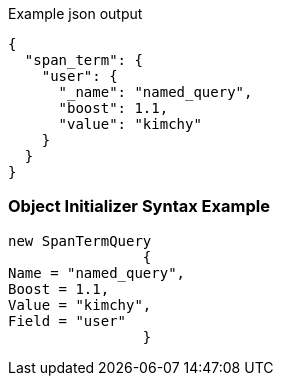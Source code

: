 :ref_current: https://www.elastic.co/guide/en/elasticsearch/reference/current

:github: https://github.com/elastic/elasticsearch-net

:imagesdir: ../../../images

[source,javascript,method="queryjson"]
.Example json output
----
{
  "span_term": {
    "user": {
      "_name": "named_query",
      "boost": 1.1,
      "value": "kimchy"
    }
  }
}
----

=== Object Initializer Syntax Example

[source,csharp,method="queryinitializer"]
----
new SpanTermQuery
		{
Name = "named_query",
Boost = 1.1,
Value = "kimchy",
Field = "user"
		}
----

